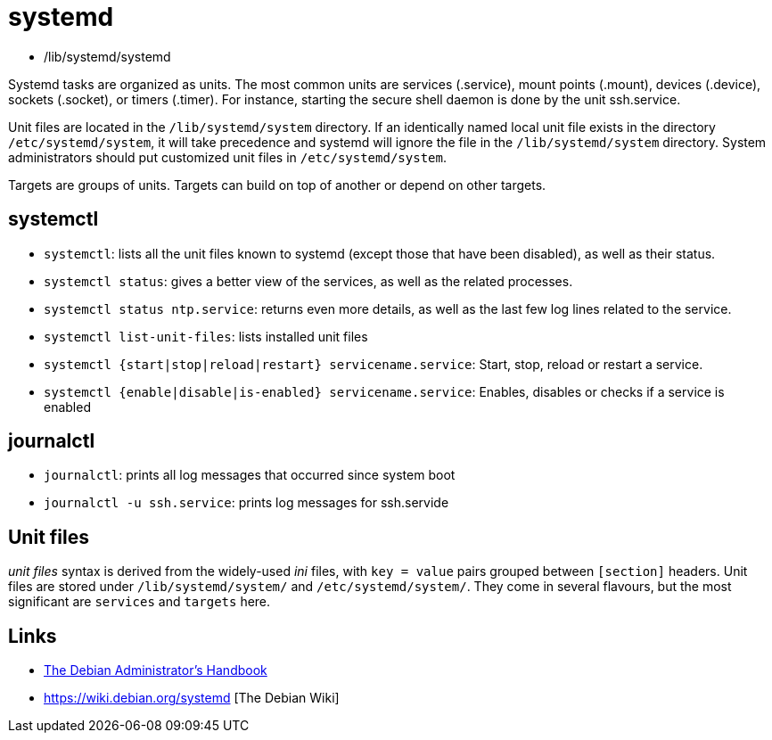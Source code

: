 = systemd

- /lib/systemd/systemd

Systemd tasks are organized as units. The most common units are services (.service), mount points (.mount), devices (.device), sockets (.socket), or timers (.timer). For instance, starting the secure shell daemon is done by the unit ssh.service. 

Unit files are located in the `/lib/systemd/system` directory. If an identically named local unit file exists in the directory `/etc/systemd/system`, it will take precedence and systemd will ignore the file in the `/lib/systemd/system` directory. System administrators should put customized unit files in `/etc/systemd/system`.

Targets are groups of units.  Targets can build on top of another or depend on other targets.

== systemctl

- `systemctl`: lists all the unit files known to systemd (except those that have been disabled), as well as their status.
- `systemctl status`:  gives a better view of the services, as well as the related processes.
- `systemctl status ntp.service`: returns even more details, as well as the last few log lines related to the service.
- `systemctl list-unit-files`: lists installed unit files
- `systemctl {start|stop|reload|restart} servicename.service`: Start, stop, reload or restart a service.
- `systemctl {enable|disable|is-enabled} servicename.service`: Enables, disables or checks if a service is enabled

== journalctl

- `journalctl`: prints all log messages that occurred since system boot
- `journalctl -u ssh.service`: prints log messages for ssh.servide

== Unit files
_unit files_  syntax is derived from the widely-used _ini_ files, with `key = value` pairs grouped between `[section]` headers. Unit files are stored under `/lib/systemd/system/` and `/etc/systemd/system/`. They come in several flavours, but the most significant are `services` and `targets` here. 

== Links

- https://www.debian.org/doc/manuals/debian-handbook/unix-services.en.html#sect.systemd[The Debian Administrator's Handbook]
- https://wiki.debian.org/systemd [The Debian Wiki]

